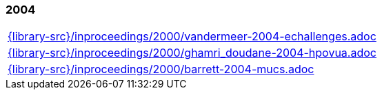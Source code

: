 //
// ============LICENSE_START=======================================================
//  Copyright (C) 2018 Sven van der Meer. All rights reserved.
// ================================================================================
// This file is licensed under the CREATIVE COMMONS ATTRIBUTION 4.0 INTERNATIONAL LICENSE
// Full license text at https://creativecommons.org/licenses/by/4.0/legalcode
// 
// SPDX-License-Identifier: CC-BY-4.0
// ============LICENSE_END=========================================================
//
// @author Sven van der Meer (vdmeer.sven@mykolab.com)
//

=== 2004
[cols="a", grid=rows, frame=none, %autowidth.stretch]
|===
|include::{library-src}/inproceedings/2000/vandermeer-2004-echallenges.adoc[]
|include::{library-src}/inproceedings/2000/ghamri_doudane-2004-hpovua.adoc[]
|include::{library-src}/inproceedings/2000/barrett-2004-mucs.adoc[]
|===


